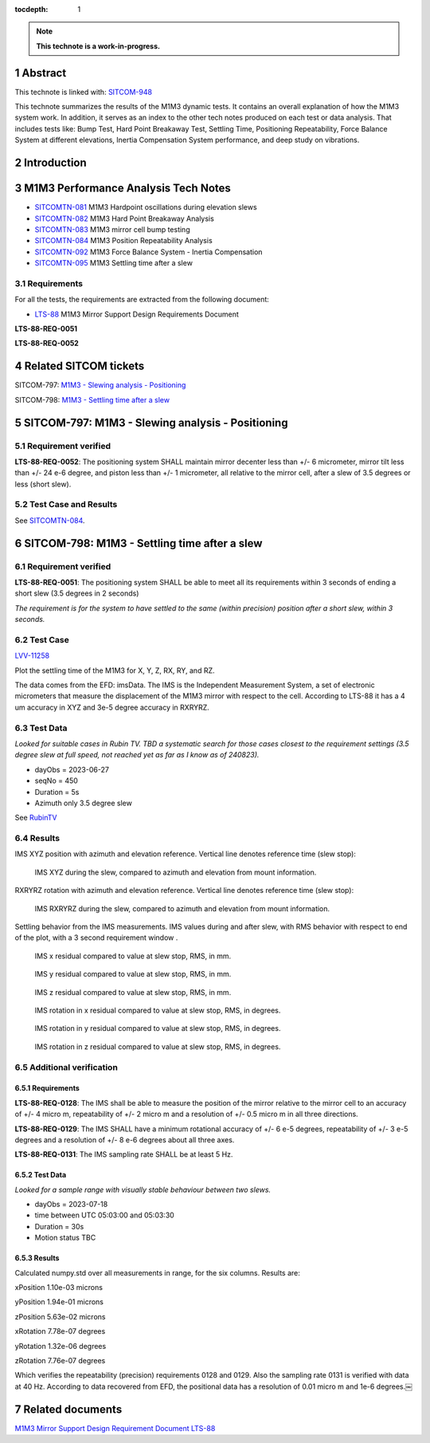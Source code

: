 :tocdepth: 1

.. sectnum::

.. Metadata such as the title, authors, and description are set in metadata.yaml

.. TODO: Delete the note below before merging new content to the main branch.

.. note::

   **This technote is a work-in-progress.**

Abstract
========

This technote is linked with: `SITCOM-948 <https://jira.lsstcorp.org/browse/SITCOM-948>`_

This technote summarizes the results of the M1M3 dynamic tests.
It contains an overall explanation of how the M1M3 system work.
In addition, it serves as an index to the other tech notes produced on each test or data analysis.
That includes tests like: Bump Test, Hard Point Breakaway Test, Settling Time, Positioning Repeatability,
Force Balance System at different elevations, Inertia Compensation System performance,
and deep study on vibrations.

Introduction
============

.. todo:
   Reffer to other Technotes?
   * Add a brief description of the M1M3 system.
   * Add a brief description of the M1M3 control system.
   * Add a brief description of the M1M3 sensors.
   * Add a brief description of the M1M3 actuators.
   * Add a brief description of the M1M3 hardpoints.
   * Add a brief description of the M1M3 hardpoint control system.
   * Add a brief description of the M1M3 hardpoint sensors.
   * Add a brief description of the M1M3 hardpoint actuators.
   * Add a brief description of the M1M3 hardpoint breakaway system.
   * Add a brief description of the M1M3 hardpoint breakaway sensors.
   * Add a brief description of the M1M3 hardpoint breakaway actuators.
   * Add a brief description of the M1M3 hardpoint breakaway control system.
   * Add a brief description of the M1M3 hardpoint breakaway control system.
   * Add a brief description of the M1M3 hardpoint breakaway control system.
   * Add a brief description of the M1M3 hardpoint breakaway control system.
   * Add a brief description of the M1M3 hardpoint breakaway control system.
   * Add a brief description of the M1M3 hardpoint breakaway control system.
   * Add a brief description of the M1M3 hardpoint breakaway control system.
   * Add a brief description of the M1M3 hardpoint breakaway control system.
   * Add a brief description of the M1M3 hardpoint breakaway control system.

M1M3 Performance Analysis Tech Notes
====================================

* `SITCOMTN-081 <https://sitcomtn-081.lsst.io/>`_ M1M3 Hardpoint oscillations during elevation slews
* `SITCOMTN-082 <https://sitcomtn-082.lsst.io/>`_ M1M3 Hard Point Breakaway Analysis
* `SITCOMTN-083 <https://sitcomtn-083.lsst.io/>`_ M1M3 mirror cell bump testing
* `SITCOMTN-084 <https://sitcomtn-084.lsst.io/>`_ M1M3 Position Repeatability Analysis
* `SITCOMTN-092 <https://sitcomtn-092.lsst.io/>`_ M1M3 Force Balance System - Inertia Compensation
* `SITCOMTN-095 <https://sitcomtn-095.lsst.io/>`_ M1M3 Settling time after a slew


Requirements
------------

For all the tests, the requirements are extracted from the following document:

* `LTS-88 <https://ls.st/LTS-88>`_ M1M3 Mirror Support Design Requirements Document

**LTS-88-REQ-0051**

**LTS-88-REQ-0052**

Related SITCOM tickets
======================

SITCOM-797: `M1M3 - Slewing analysis - Positioning <https://jira.lsstcorp.org/browse/SITCOM-797>`__

SITCOM-798: `M1M3 - Settling time after a slew <https://jira.lsstcorp.org/browse/SITCOM-798>`__

SITCOM-797: M1M3 - Slewing analysis - Positioning
=================================================

Requirement verified
--------------------

**LTS-88-REQ-0052**: The positioning system SHALL maintain mirror decenter less than +/- 6 micrometer, mirror tilt less than +/- 24 e-6 degree, and piston less than +/- 1  micrometer, all relative to the mirror cell, after a slew of 3.5 degrees or less (short slew).

Test Case and Results
---------------------

See `SITCOMTN-084 <https://sitcomtn-084.lsst.io/>`__.

SITCOM-798: M1M3 - Settling time after a slew
=============================================

Requirement verified
--------------------

**LTS-88-REQ-0051**: The positioning system SHALL be able to
meet all its requirements within 3 seconds of ending a short
slew (3.5 degrees in 2 seconds)

*The requirement is for the system to have settled to the same (within precision) position after a short slew, within 3 seconds.*

Test Case
---------
`LVV-11258 <https://github.com/lsst-sitcom/notebooks_vandv/tree/tickets/SITCOM-798/notebooks/tel_and_site/subsys_req_ver/m1m3>`__

Plot the settling time of the M1M3 for X, Y, Z, RX, RY, and RZ.

The data comes from the EFD: imsData. The IMS is the
Independent Measurement System, a set of electronic
micrometers that measure the displacement of the M1M3 mirror
with respect to the cell. According to LTS-88 it has a 4 um
accuracy in XYZ and 3e-5 degree accuracy in RXRYRZ.

Test Data
---------
*Looked for suitable cases in Rubin TV. TBD a systematic search for those cases closest to the requirement settings (3.5 degree slew at full speed, not reached yet as far as I know as of 240823).*

- dayObs = 2023-06-27
- seqNo = 450
- Duration = 5s
- Azimuth only 3.5 degree slew

See `RubinTV <https://roundtable.lsst.codes/rubintv-dev/summit/tma/historical/2023-06-27>`__

Results
-------
IMS XYZ position with azimuth and elevation reference. Vertical line denotes reference time (slew stop):


.. figure:: /_static/xyz_vs_azel.png
   :name: fig-xyzvsazel

   IMS XYZ during the slew, compared to azimuth and elevation from mount information.

RXRYRZ rotation with azimuth and elevation reference. Vertical line denotes reference time (slew stop):

.. figure:: /_static/rxryrz_vs_azel.png
   :name: fig-rxryrzvsazel

   IMS RXRYRZ during the slew, compared to azimuth and elevation from mount information.

Settling behavior from the IMS measurements. IMS values during and after slew, with RMS behavior with respect to end of the plot, with a 3 second requirement window .

.. figure:: /_static/xsettle.png
   :name: fig-xsettle

   IMS x residual compared to value at slew stop, RMS, in mm.

.. figure:: /_static/ysettle.png
   :name: fig-ysettle

   IMS y residual compared to value at slew stop, RMS, in mm.

.. figure:: /_static/zsettle.png
   :name: fig-zsettle

   IMS z residual compared to value at slew stop, RMS, in mm.

.. figure:: /_static/xrotsettle.png
   :name: fig-xrotsettle

   IMS rotation in x residual compared to value at slew stop, RMS, in degrees.

.. figure:: /_static/yrotsettle.png
   :name: fig-yrotsettle

   IMS rotation in y residual compared to value at slew stop, RMS, in degrees.

.. figure:: /_static/zrotsettle.png
   :name: fig-zrotsettle

   IMS rotation in z residual compared to value at slew stop, RMS, in degrees.


Additional verification
-----------------------

Requirements
^^^^^^^^^^^^

**LTS-88-REQ-0128**: The IMS shall be able to measure the position of the mirror relative to the
mirror cell to an accuracy of +/- 4 micro m, repeatability of +/- 2 micro m and a resolution of
+/- 0.5 micro m in all three directions.

**LTS-88-REQ-0129**: The IMS SHALL have a minimum rotational accuracy of +/- 6 e-5 degrees,
repeatability of +/- 3 e-5 degrees and a resolution of +/- 8 e-6 degrees about all three axes.

**LTS-88-REQ-0131**: The IMS sampling rate SHALL be at least 5 Hz.

Test Data
^^^^^^^^^
*Looked for a sample range with visually stable behaviour between two slews.*

- dayObs = 2023-07-18
- time between UTC 05:03:00 and 05:03:30
- Duration = 30s
- Motion status TBC

Results
^^^^^^^

Calculated numpy.std over all measurements in range, for the six columns. Results are:

xPosition 1.10e-03 microns

yPosition 1.94e-01 microns

zPosition 5.63e-02 microns

xRotation 7.78e-07 degrees

yRotation 1.32e-06 degrees

zRotation 7.76e-07 degrees

Which verifies the repeatability (precision) requirements 0128 and 0129. Also the sampling rate 0131 is verified with data at 40 Hz. According to data recovered from EFD, the positional data has a resolution of 0.01 micro m and 1e-6 degrees.￼


Related documents
=================
`M1M3 Mirror Support Design Requirement Document LTS-88 <https://docushare.lsst.org/docushare/dsweb/Get/LTS-88/LTS-88.pdf>`__

.. Make in-text citations with: :cite:`bibkey`.
.. Uncomment to use citations
.. .. rubric:: References
..
.. .. bibliography:: local.bib lsstbib/books.bib lsstbib/lsst.bib lsstbib/lsst-dm.bib lsstbib/refs.bib lsstbib/refs_ads.bib
..    :style: lsst_aa
